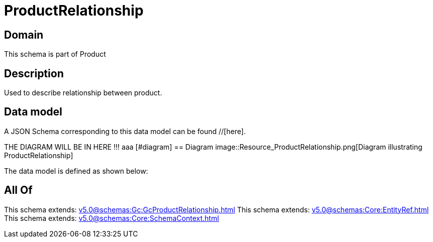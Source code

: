 = ProductRelationship

[#domain]
== Domain

This schema is part of Product

[#description]
== Description
Used to describe relationship between product.


[#data_model]
== Data model

A JSON Schema corresponding to this data model can be found //[here].

THE DIAGRAM WILL BE IN HERE !!!
aaa
            [#diagram]
            == Diagram
            image::Resource_ProductRelationship.png[Diagram illustrating ProductRelationship]
            

The data model is defined as shown below:


[#all_of]
== All Of

This schema extends: xref:v5.0@schemas:Gc:GcProductRelationship.adoc[]
This schema extends: xref:v5.0@schemas:Core:EntityRef.adoc[]
This schema extends: xref:v5.0@schemas:Core:SchemaContext.adoc[]
